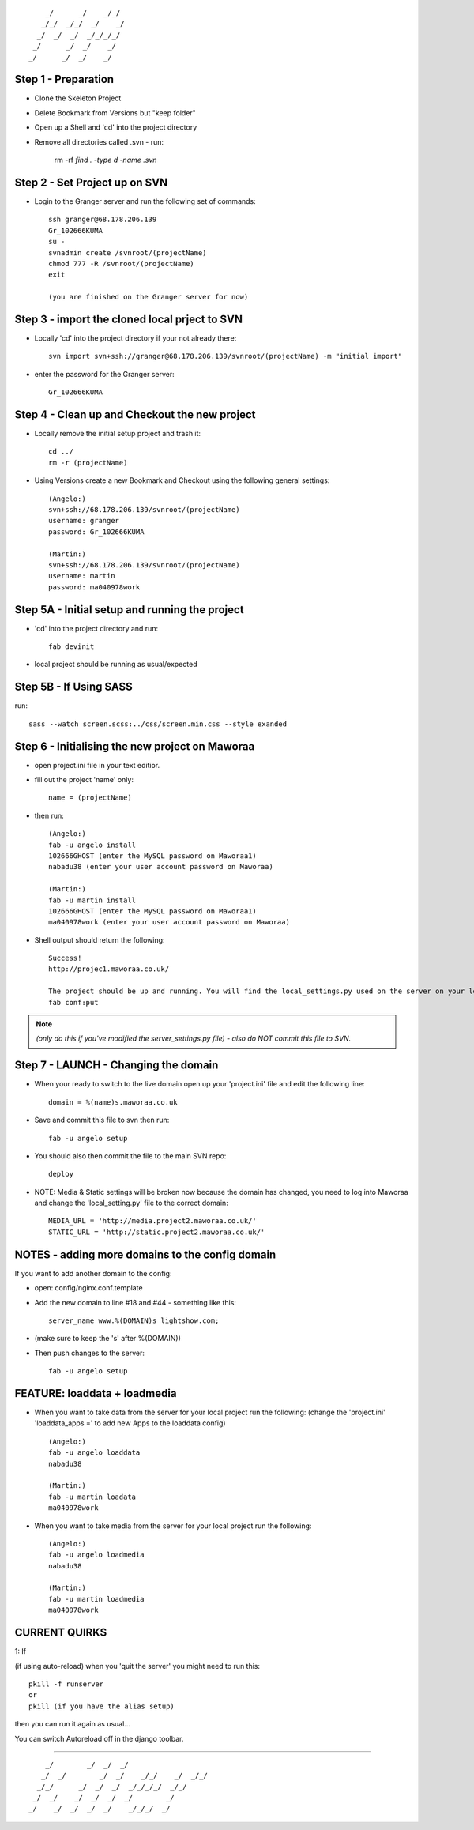 ::

        _/      _/    _/_/    
       _/_/  _/_/  _/    _/   
      _/  _/  _/  _/_/_/_/    
     _/      _/  _/    _/     
    _/      _/  _/    _/      
                            


Step 1 - Preparation
====================

- Clone the Skeleton Project
- Delete Bookmark from Versions but "keep folder"
- Open up a Shell and 'cd' into the project directory
- Remove all directories called .svn - run:
	
    rm -rf `find . -type d -name .svn`



Step 2 - Set Project up on SVN
==============================

- Login to the Granger server and run the following set of commands::

    ssh granger@68.178.206.139 
    Gr_102666KUMA
    su - 
    svnadmin create /svnroot/(projectName)
    chmod 777 -R /svnroot/(projectName)
    exit

    (you are finished on the Granger server for now)



Step 3 - import the cloned local prject to SVN
==============================================

- Locally 'cd' into the project directory if your not already there::

    svn import svn+ssh://granger@68.178.206.139/svnroot/(projectName) -m "initial import"

- enter the password for the Granger server::

    Gr_102666KUMA



Step 4 - Clean up and Checkout the new project
==============================================

- Locally remove the initial setup project and trash it::

    cd ../
    rm -r (projectName)

- Using Versions create a new Bookmark and Checkout using the following general settings::

    (Angelo:)
    svn+ssh://68.178.206.139/svnroot/(projectName)
    username: granger
    password: Gr_102666KUMA

    (Martin:)
    svn+ssh://68.178.206.139/svnroot/(projectName)
    username: martin
    password: ma040978work

 

Step 5A - Initial setup and running the project
===============================================

- 'cd' into the project directory and run::

    fab devinit

- local project should be running as usual/expected



Step 5B - If Using SASS
=======================

run::

    sass --watch screen.scss:../css/screen.min.css --style exanded



Step 6 - Initialising the new project on Maworaa
================================================

- open project.ini file in your text editior.
- fill out the project 'name' only::

    name = (projectName)

- then run::

    (Angelo:)
    fab -u angelo install
    102666GHOST (enter the MySQL password on Maworaa1)
    nabadu38 (enter your user account password on Maworaa)

    (Martin:)
    fab -u martin install
    102666GHOST (enter the MySQL password on Maworaa1)
    ma040978work (enter your user account password on Maworaa)


- Shell output should return the following::

    Success!
    http://projec1.maworaa.co.uk/

    The project should be up and running. You will find the local_settings.py used on the server on your local machine as server_settings.py in the current working directory. Modify it as needed and upload again with:
    fab conf:put

.. note:: *(only do this if you've modified the server_settings.py file) - also do NOT commit this file to SVN.*



Step 7 - LAUNCH - Changing the domain
=====================================

- When your ready to switch to the live domain open up your 'project.ini' file and edit the following line::

    domain = %(name)s.maworaa.co.uk

- Save and commit this file to svn then run::

    fab -u angelo setup

- You should also then commit the file to the main SVN repo::

    deploy


- NOTE: Media & Static settings will be broken now because the domain has changed, you need to log into Maworaa and change the 'local_setting.py' file to the correct domain::

    MEDIA_URL = 'http://media.project2.maworaa.co.uk/'
    STATIC_URL = 'http://static.project2.maworaa.co.uk/'


NOTES - adding more domains to the config domain
================================================

If you want to add another domain to the config:
	
- open: config/nginx.conf.template
- Add the new domain to line #18 and #44 - something like this::

    server_name www.%(DOMAIN)s lightshow.com;

- (make sure to keep the 's' after %(DOMAIN))
- Then push changes to the server::

    fab -u angelo setup	



FEATURE: loaddata + loadmedia
=============================

- When you want to take data from the server for your local project run the following:
  (change the 'project.ini' 'loaddata_apps =' to add new Apps to the loaddata config)

  ::

    (Angelo:)
    fab -u angelo loaddata
    nabadu38

    (Martin:)
    fab -u martin loadata
    ma040978work

- When you want to take media from the server for your local project run the following::

    (Angelo:)
    fab -u angelo loadmedia
    nabadu38

    (Martin:)
    fab -u martin loadmedia
    ma040978work



CURRENT QUIRKS
==============

1: If

(if using auto-reload) when you 'quit the server' you might need to run this::
	
    pkill -f runserver
    or
    pkill (if you have the alias setup)

then you can run it again as usual...

You can switch Autoreload off in the django toolbar.


==============================================

::
                                                  
        _/        _/  _/  _/                      
       _/  _/        _/  _/    _/_/    _/  _/_/   
      _/_/      _/  _/  _/  _/_/_/_/  _/_/        
     _/  _/    _/  _/  _/  _/        _/           
    _/    _/  _/  _/  _/    _/_/_/  _/            
                                        
